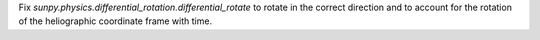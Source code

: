 Fix `sunpy.physics.differential_rotation.differential_rotate` to rotate in the
correct direction and to account for the rotation of the heliographic
coordinate frame with time.
